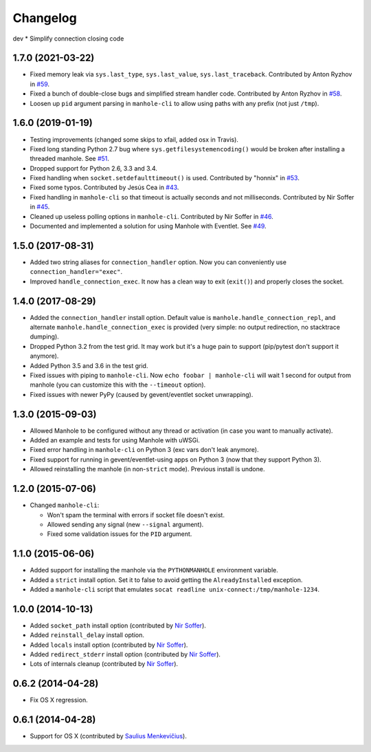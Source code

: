 
Changelog
=========

dev
* Simplify connection closing code

1.7.0 (2021-03-22)
------------------

* Fixed memory leak via ``sys.last_type``, ``sys.last_value``, ``sys.last_traceback``.
  Contributed by Anton Ryzhov in `#59 <https://github.com/ionelmc/python-manhole/pull/59>`_.
* Fixed a bunch of double-close bugs and simplified stream handler code.
  Contributed by Anton Ryzhov in `#58 <https://github.com/ionelmc/python-manhole/pull/58>`_.
* Loosen up ``pid`` argument parsing in ``manhole-cli`` to allow using paths with any prefix
  (not just ``/tmp``).

1.6.0 (2019-01-19)
------------------

* Testing improvements (changed some skips to xfail, added osx in Travis).
* Fixed long standing Python 2.7 bug where ``sys.getfilesystemencoding()`` would be broken after installing a threaded
  manhole. See `#51 <https://github.com/ionelmc/python-manhole/issues/51>`_.
* Dropped support for Python 2.6, 3.3 and 3.4.
* Fixed handling when ``socket.setdefaulttimeout()`` is used.
  Contributed by "honnix" in `#53 <https://github.com/ionelmc/python-manhole/pull/53>`_.
* Fixed some typos. Contributed by Jesús Cea in `#43 <https://github.com/ionelmc/python-manhole/pull/43>`_.
* Fixed handling in ``manhole-cli`` so that timeout is actually seconds and not milliseconds.
  Contributed by Nir Soffer in `#45 <https://github.com/ionelmc/python-manhole/pull/45>`_.
* Cleaned up useless polling options in ``manhole-cli``.
  Contributed by Nir Soffer in `#46 <https://github.com/ionelmc/python-manhole/pull/46>`_.
* Documented and implemented a solution for using Manhole with Eventlet.
  See `#49 <https://github.com/ionelmc/python-manhole/issues/49>`_.

1.5.0 (2017-08-31)
------------------

* Added two string aliases for ``connection_handler`` option. Now you can conveniently use ``connection_handler="exec"``.
* Improved ``handle_connection_exec``. It now has a clean way to exit (``exit()``) and properly closes the socket.

1.4.0 (2017-08-29)
------------------

* Added the ``connection_handler`` install option. Default value is ``manhole.handle_connection_repl``, and alternate
  ``manhole.handle_connection_exec`` is provided (very simple: no output redirection, no stacktrace dumping).
* Dropped Python 3.2 from the test grid. It may work but it's a huge pain to support (pip/pytest don't support it anymore).
* Added Python 3.5 and 3.6 in the test grid.
* Fixed issues with piping to ``manhole-cli``. Now ``echo foobar | manhole-cli`` will wait 1 second for output from manhole
  (you can customize this with the ``--timeout`` option).
* Fixed issues with newer PyPy (caused by gevent/eventlet socket unwrapping).

1.3.0 (2015-09-03)
------------------

* Allowed Manhole to be configured without any thread or activation (in case you want to manually activate).
* Added an example and tests for using Manhole with uWSGi.
* Fixed error handling in ``manhole-cli`` on Python 3 (exc vars don't leak anymore).
* Fixed support for running in gevent/eventlet-using apps on Python 3 (now that they support Python 3).
* Allowed reinstalling the manhole (in non-``strict`` mode). Previous install is undone.

1.2.0 (2015-07-06)
------------------

* Changed ``manhole-cli``:

  * Won't spam the terminal with errors if socket file doesn't exist.
  * Allowed sending any signal (new ``--signal`` argument).
  * Fixed some validation issues for the ``PID`` argument.

1.1.0 (2015-06-06)
------------------

* Added support for installing the manhole via the ``PYTHONMANHOLE`` environment variable.
* Added a ``strict`` install option. Set it to false to avoid getting the ``AlreadyInstalled`` exception.
* Added a ``manhole-cli`` script that emulates ``socat readline unix-connect:/tmp/manhole-1234``.

1.0.0 (2014-10-13)
------------------

* Added ``socket_path`` install option (contributed by `Nir Soffer`_).
* Added ``reinstall_delay`` install option.
* Added ``locals`` install option (contributed by `Nir Soffer`_).
* Added ``redirect_stderr`` install option (contributed by `Nir Soffer`_).
* Lots of internals cleanup (contributed by `Nir Soffer`_).

0.6.2 (2014-04-28)
------------------

* Fix OS X regression.

0.6.1 (2014-04-28)
------------------

* Support for OS X (contributed by `Saulius Menkevičius`_).

.. _Saulius Menkevičius: https://github.com/razzmatazz
.. _Nir Soffer: https://github.com/nirs
